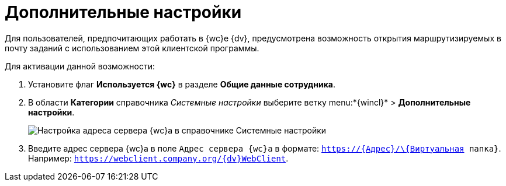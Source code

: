 = Дополнительные настройки

Для пользователей, предпочитающих работать в {wc}е {dv}, предусмотрена возможность открытия маршрутизируемых в почту заданий с использованием этой клиентской программы.

Для активации данной возможности:

. Установите флаг *Используется {wc}* в разделе *Общие данные сотрудника*.
. В области *Категории* справочника _Системные настройки_ выберите ветку menu:*{wincl}* > *Дополнительные настройки*.
+
image::Navigator_AdditionalSettings.png[Настройка адреса сервера {wc}а в справочнике Системные настройки]
. Введите адрес сервера {wc}а в поле `Адрес сервера {wc}а` в формате: `https://\{Адрес}/\{Виртуальная папка}`. Например: `https://webclient.company.org/{dv}WebClient`.
